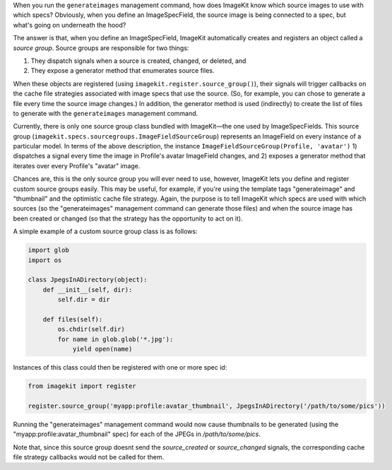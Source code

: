 .. _source-groups:

When you run the ``generateimages`` management command, how does ImageKit know
which source images to use with which specs? Obviously, when you define an
ImageSpecField, the source image is being connected to a spec, but what's going
on underneath the hood?

The answer is that, when you define an ImageSpecField, ImageKit automatically
creates and registers an object called a *source group*. Source groups are
responsible for two things:

1. They dispatch signals when a source is created, changed, or deleted, and
2. They expose a generator method that enumerates source files.

When these objects are registered (using ``imagekit.register.source_group()``),
their signals will trigger callbacks on the cache file strategies associated
with image specs that use the source. (So, for example, you can chose to
generate a file every time the source image changes.) In addition, the generator
method is used (indirectly) to create the list of files to generate with the
``generateimages`` management command.

Currently, there is only one source group class bundled with ImageKit—the one
used by ImageSpecFields. This source group
(``imagekit.specs.sourcegroups.ImageFieldSourceGroup``) represents an ImageField
on every instance of a particular model. In terms of the above description, the
instance ``ImageFieldSourceGroup(Profile, 'avatar')`` 1) dispatches a signal
every time the image in Profile's avatar ImageField changes, and 2) exposes a
generator method that iterates over every Profile's "avatar" image.

Chances are, this is the only source group you will ever need to use, however,
ImageKit lets you define and register custom source groups easily. This may be
useful, for example, if you're using the template tags "generateimage" and
"thumbnail" and the optimistic cache file strategy. Again, the purpose is
to tell ImageKit which specs are used with which sources (so the
"generateimages" management command can generate those files) and when the
source image has been created or changed (so that the strategy has the
opportunity to act on it).

A simple example of a custom source group class is as follows:

.. code-block:: python

    import glob
    import os

    class JpegsInADirectory(object):
        def __init__(self, dir):
            self.dir = dir

        def files(self):
            os.chdir(self.dir)
            for name in glob.glob('*.jpg'):
                yield open(name)

Instances of this class could then be registered with one or more spec id:

.. code-block:: python

    from imagekit import register

    register.source_group('myapp:profile:avatar_thumbnail', JpegsInADirectory('/path/to/some/pics'))

Running the "generateimages" management command would now cause thumbnails to be
generated (using the "myapp:profile:avatar_thumbnail" spec) for each of the
JPEGs in `/path/to/some/pics`.

Note that, since this source group doesnt send the `source_created` or
`source_changed` signals, the corresponding cache file strategy callbacks
would not be called for them.
